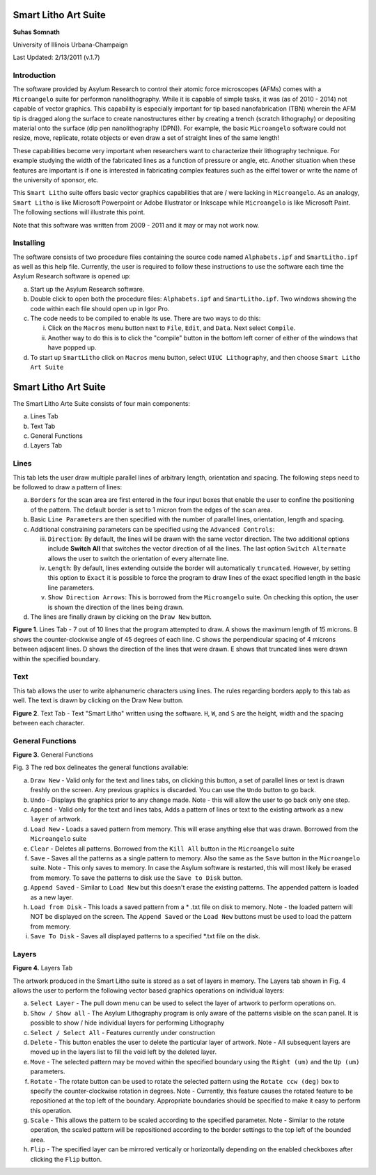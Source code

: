 Smart Litho Art Suite
=====================

**Suhas Somnath**

University of Illinois Urbana-Champaign

Last Updated: 2/13/2011 (v.1.7)

Introduction
--------------

The software provided by Asylum Research to control their atomic force microscopes (AFMs) comes with a ``Microangelo``
suite for performon nanolithography. While it is capable of simple tasks, it was (as of 2010 - 2014) not capable of 
vector graphics. This capability is especially important for tip based nanofabrication (TBN) wherein the AFM tip is 
dragged along the surface to create nanostructures either by creating a trench (scratch lithography) or depositing
material onto the surface (dip pen nanolithography (DPN)). For example, the basic ``Microangelo`` software could not
resize, move, replicate, rotate objects or even draw a set of straight lines of the same length! 

These capabilities become very important when researchers want to characterize their lithography technique. 
For example studying the width of the fabricated lines as a function of pressure or angle, etc.
Another situation when these features are important is if one is interested in fabricating complex features
such as the eiffel tower or write the name of the university of sponsor, etc.

This ``Smart Litho`` suite offers basic vector graphics capabilities that are / were lacking in ``Microangelo``.
As an analogy, ``Smart Litho`` is like Microsoft Powerpoint or Adobe Illustrator or Inkscape while ``Microangelo`` is like
Microsoft Paint. The following sections will illustrate this point.

Note that this software was written from 2009 - 2011 and it may or may not work now.

Installing
-----------
The software consists of two procedure files containing the source code
named ``Alphabets.ipf`` and ``SmartLitho.ipf`` as well as this help file.
Currently, the user is required to follow these instructions to use the
software each time the Asylum Research software is opened up:

a) Start up the Asylum Research software.

b) Double click to open both the procedure files: ``Alphabets.ipf`` and
   ``SmartLitho.ipf``. Two windows showing the code within each file should
   open up in Igor Pro.

c) The code needs to be compiled to enable its use. There are two ways
   to do this:

   i.  Click on the ``Macros`` menu button next to ``File``, ``Edit``, and
       ``Data``. Next select ``Compile``.

   ii. Another way to do this is to click the "compile" button in the
       bottom left corner of either of the windows that have popped up.

d) To start up ``SmartLitho`` click on ``Macros`` menu button, select ``UIUC
   Lithography``, and then choose ``Smart Litho Art Suite``

Smart Litho Art Suite
========================

The Smart Litho Arte Suite consists of four main components:

a. Lines Tab
b. Text Tab
c. General Functions
d. Layers Tab

Lines
------

This tab lets the user draw multiple parallel lines of arbitrary length,
orientation and spacing. The following steps need to be followed to draw
a pattern of lines:

a) ``Borders`` for the scan area are first entered in the four input
   boxes that enable the user to confine the positioning of the pattern.
   The default border is set to 1 micron from the edges of the scan
   area.

b) Basic ``Line Parameters`` are then specified with the number of
   parallel lines, orientation, length and spacing.

c) Additional constraining parameters can be specified using the
   ``Advanced Controls``:

   iii. ``Direction``: By default, the lines will be drawn with the same
        vector direction. The two additional options include **Switch
        All** that switches the vector direction of all the lines.
        The last option ``Switch Alternate`` allows the user to
        switch the orientation of every alternate line.

   iv.  ``Length``: By default, lines extending outside the border will
        automatically ``truncated``. However, by setting this option
        to ``Exact`` it is possible to force the program to draw
        lines of the exact specified length in the basic line
        parameters.

   v.   ``Show Direction Arrows``: This is borrowed from the
        ``Microangelo`` suite. On checking this option, the user is
        shown the direction of the lines being drawn.

d) The lines are finally drawn by clicking on the ``Draw New`` button.

|image0|

**Figure 1**. Lines Tab - 7 out of 10 lines that the program attempted
to draw. A shows the maximum length of 15 microns. B shows the
counter-clockwise angle of 45 degrees of each line. C shows the
perpendicular spacing of 4 microns between adjacent lines. D shows the
direction of the lines that were drawn. E shows that truncated lines
were drawn within the specified boundary.

Text 
-----

This tab allows the user to write alphanumeric characters using lines.
The rules regarding borders apply to this tab as well. The text is drawn
by clicking on the Draw New button.

|image1|

**Figure 2**. Text Tab - Text "Smart Litho" written using the software.
``H``, ``W``, and ``S`` are the height, width and the spacing between each
character.

General Functions
----------------------

|image2|

**Figure 3.** General Functions

Fig. 3 The red box delineates the general functions available:

a) ``Draw New`` - Valid only for the text and lines tabs, on clicking
   this button, a set of parallel lines or text is drawn freshly on the
   screen. Any previous graphics is discarded. You can use the ``Undo``
   button to go back.

b) ``Undo`` - Displays the graphics prior to any change made. Note -
   this will allow the user to go back only one step.

c) ``Append`` - Valid only for the text and lines tabs, Adds a pattern
   of lines or text to the existing artwork as a new ``layer`` of
   artwork.

d) ``Load New`` - Loads a saved pattern from memory. This will erase
   anything else that was drawn. Borrowed from the ``Microangelo`` suite

e) ``Clear`` - Deletes all patterns. Borrowed from the ``Kill All`` button
   in the ``Microangelo`` suite

f) ``Save`` - Saves all the patterns as a single pattern to memory. Also
   the same as the ``Save`` button in the ``Microangelo`` suite. Note - This
   only saves to memory. In case the Asylum software is restarted, this
   will most likely be erased from memory. To save the patterns to disk
   use the ``Save to Disk`` button.

g) ``Append Saved`` - Similar to ``Load New`` but this doesn't erase the
   existing patterns. The appended pattern is loaded as a new layer.

h) ``Load from Disk`` - This loads a saved pattern from a \* .txt file
   on disk to memory. Note - the loaded pattern will NOT be displayed on
   the screen. The ``Append Saved`` or the ``Load New`` buttons must be
   used to load the pattern from memory.

i) ``Save To Disk`` - Saves all displayed patterns to a specified \*.txt
   file on the disk.

Layers
--------

|image3|

**Figure 4.** Layers Tab

The artwork produced in the Smart Litho suite is stored as a set of
layers in memory. The Layers tab shown in Fig. 4 allows the user to
perform the following vector based graphics operations on individual
layers:

a) ``Select Layer`` - The pull down menu can be used to select the layer
   of artwork to perform operations on.

b) ``Show / Show all`` - The Asylum Lithography program is only aware of
   the patterns visible on the scan panel. It is possible to show / hide
   individual layers for performing Lithography

c) ``Select / Select All`` - Features currently under construction

d) ``Delete`` - This button enables the user to delete the particular
   layer of artwork. Note - All subsequent layers are moved up in the
   layers list to fill the void left by the deleted layer.

e) ``Move`` - The selected pattern may be moved within the specified
   boundary using the ``Right (um)`` and the ``Up (um)`` parameters.

f) ``Rotate`` - The rotate button can be used to rotate the selected
   pattern using the ``Rotate ccw (deg)`` box to specify the
   counter-clockwise rotation in degrees. Note - Currently, this feature
   causes the rotated feature to be repositioned at the top left of the
   boundary. Appropriate boundaries should be specified to make it easy
   to perform this operation.

g) ``Scale`` - This allows the pattern to be scaled according to the
   specified parameter. Note - Similar to the rotate operation, the
   scaled pattern will be repositioned according to the border settings
   to the top left of the bounded area.

h) ``Flip`` - The specified layer can be mirrored vertically or
   horizontally depending on the enabled checkboxes after clicking the
   ``Flip`` button.

.. |image0| image:: docs/lines_tab.png
   :width: 6.5in
   :height: 4.56875in
.. |image1| image:: docs/text_tab.png
   :width: 6.5in
   :height: 4.56875in
.. |image2| image:: docs/general_section.png
   :width: 3.22431in
   :height: 5.18958in
.. |image3| image:: docs/layers_tab.png
   :width: 6.5in
   :height: 4.86181in
